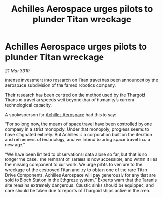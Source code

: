 :PROPERTIES:
:ID:       5a4ea429-1e5d-48fe-ae0a-711002056e1a
:END:
#+title: Achilles Aerospace urges pilots to plunder Titan wreckage
#+filetags: :Thargoid:galnet:

* Achilles Aerospace urges pilots to plunder Titan wreckage

/21 Mar 3310/

Intense investment into research on Titan travel has been announced by the aerospace subdivision of the famed robotics company. 

Their research has been centred on the method used by the Thargoid Titans to travel at speeds well beyond that of humanity’s current technological capacity. 

A spokesperson for [[id:6ebf2d4f-85a9-4251-82c9-406c9c06b5a1][Achilles Aerospace]] had this to say: 

“For so long now, the means of space travel have been controlled by one company in a strict monopoly. Under that monopoly, progress seems to have stagnated entirely. But Achilles is a corporation built on the iteration and refinement of technology, and we intend to bring space travel into a new age.” 

“We have been limited to observational data alone so far, but that is no longer the case. The remnant of Taranis is now accessible, and within it lies the missing component to our work. We urge pilots to venture to the wreckage of the destroyed Titan and try to obtain one of the rare Titan Drive Components. Achilles Aerospace will pay generously for any that are sold to Bloch Station in the Ethgreze system.” Experts warn that the Taranis site remains extremely dangerous. Caustic sinks should be equipped, and care should be taken due to reports of Thargoid ships active in the area.
